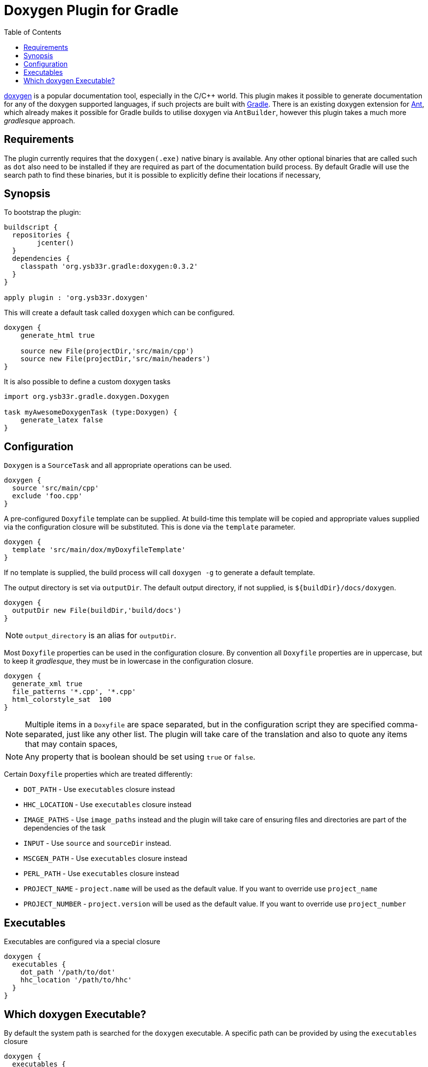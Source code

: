= Doxygen Plugin for Gradle
:toc: 1
:doxygen: doxygen


http://www.doxygen.org[{doxygen}] is a popular documentation tool, especially in the C/C++ world. This plugin makes
it possible to generate documentation for any of the {doxygen} supported languages, if such projects are built with
http://www.gradle.org[Gradle]. There is an existing {doxygen} extension for http://ant.apache.org[Ant], which already
makes it possible for Gradle builds to utilise {doxygen} via `AntBuilder`, however this plugin takes a much more
_gradlesque_ approach.

== Requirements
The plugin currently requires that the `doxygen(.exe)` native binary is available. Any other optional binaries that are called
such as `dot` also need to be installed if they are required as part of the documentation build process.
By default Gradle will use the search path to find these binaries, but it is possible to explicitly define their locations
 if necessary,
 
== Synopsis

To bootstrap the plugin:

[source,groovy]
----

buildscript { 
  repositories {
	jcenter()
  }  
  dependencies {
    classpath 'org.ysb33r.gradle:doxygen:0.3.2'
  }
}

apply plugin : 'org.ysb33r.doxygen'
----

This will create a default task called `doxygen` which can be configured.

[source,groovy]
----
doxygen {
    generate_html true
    
    source new File(projectDir,'src/main/cpp')
    source new File(projectDir,'src/main/headers')
}
----

It is also possible to define a custom {doxygen} tasks

[source,groovy]
----
import org.ysb33r.gradle.doxygen.Doxygen

task myAwesomeDoxygenTask (type:Doxygen) {
    generate_latex false
}
----

== Configuration

`Doxygen` is a `SourceTask` and all appropriate operations can be used. 

[source,groovy]
----
doxygen {
  source 'src/main/cpp'
  exclude 'foo.cpp'
}
----

A pre-configured `Doxyfile` template can be supplied. At build-time this template will be copied and appropriate
values supplied via the configuration closure will be substituted. This is done via the `template` parameter.

[source,groovy]
----
doxygen {
  template 'src/main/dox/myDoxyfileTemplate'
}
----

If no template is supplied, the build process will call `doxygen -g` to generate a default template.

The output directory is set via `outputDir`. The default output directory, if not supplied, is `${buildDir}/docs/doxygen`.

[source,groovy]
----
doxygen {
  outputDir new File(buildDir,'build/docs')
}
----

NOTE: `output_directory` is an alias for `outputDir`.

Most `Doxyfile` properties can be used in the configuration closure. By convention all `Doxyfile` properties are 
in uppercase, but to keep it _gradlesque_, they must be in lowercase in the configuration closure.

[source,groovy]
----
doxygen {
  generate_xml true
  file_patterns '*.cpp', '*.cpp'
  html_colorstyle_sat  100
}
----

NOTE: Multiple items in a `Doxyfile` are space separated, but in the configuration script they are specified
comma-separated, just like any other list. The plugin will take care of the translation and also to quote any items
that may contain spaces,

NOTE: Any property that is boolean should be set using `true` or `false`.


Certain `Doxyfile` properties which are treated differently:

* `DOT_PATH` - Use `executables` closure instead
* `HHC_LOCATION` - Use `executables` closure instead
* `IMAGE_PATHS` - Use `image_paths` instead and the plugin will take care of ensuring files and directories are
part of the dependencies of the task
* `INPUT` - Use `source` and `sourceDir` instead.
* `MSCGEN_PATH` - Use `executables` closure instead
* `PERL_PATH` - Use `executables` closure instead
* `PROJECT_NAME` - `project.name` will be used as the default value. If you want to override use `project_name`
* `PROJECT_NUMBER` - `project.version` will be used as the default value. If you want to override use `project_number`

== Executables

Executables are configured via a special closure 

[source,groovy]
----
doxygen {
  executables {
    dot_path '/path/to/dot'
    hhc_location '/path/to/hhc'    
  }
}
----

== Which {doxygen} Executable?

By default the system path is searched for the `doxygen` executable. A specific path
can be provided by using the `executables` closure

[source,groovy]
----
doxygen {
  executables {
     doxygen path : '/path/to/doxygen'
  }
}
----

As from v0.3 (for Linux, MacOSX & Windows) it is also possible to just specify the
version and {doxygen} will be bootstrapped & cached. This means it is possible to build
documentation without the build script user having to actually install {doxygen} !!

[source,groovy]
----
doxygen {
  executables {
     doxygen version : '1.8.14'
  }
}
----

When using the above configuration it is also possible to configure the URI where
to find {doxygen} binaries as well as overriding where to install them.

[source,groovy]
----
doxygen {
  executables {
     doxygen version : '1.8.14',
        baseURI : 'ftp://our.company/binaries', // <1>
        downloadRoot : project.file('/home/shared/doxygen') // <2>
  }
}
----
<1> Look for binaries at this URI. It will still use the default patterns as per
  how the {doxygen} project names are resolved.
<2> Install the downloaded archives using this as the root directory.


For backwards compatibility with 0.2 and 0.1 it is still possible to just
 specify the path to the `doxygen` executable,

[source,groovy]
----
doxygen {
  executables {
    doxygen '/path/to/doxygen'
  }
}
----

though this will result in a deprecation warning being printed.
